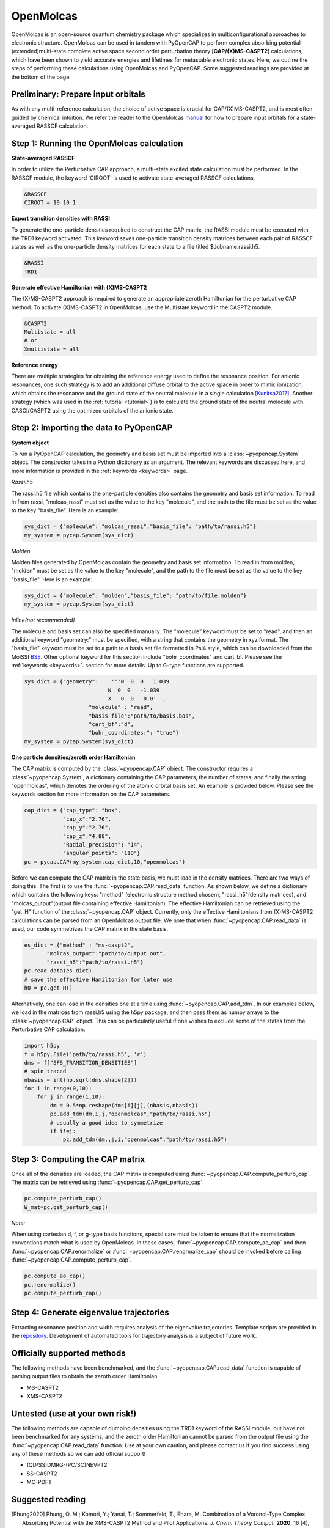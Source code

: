 OpenMolcas
===========

OpenMolcas is an open-source quantum chemistry package which specializes 
in multiconfigurational approaches to electronic structure. OpenMolcas can be used in tandem 
with PyOpenCAP to perform complex absorbing potential (extended)multi-state complete active 
space second order perturbation theory [**CAP/(X)MS-CASPT2**] calculations, which have been 
shown to yield accurate energies and lifetimes for metastable electronic states. 
Here, we outline the steps of performing these calculations using OpenMolcas and PyOpenCAP. 
Some suggested readings are provided at the bottom of the page.

Preliminary: Prepare input orbitals
-----------------------------------
As with any multi-reference calculation, the choice of active space is crucial for CAP/(X)MS-CASPT2, 
and is most often guided by chemical intuition. We refer the reader to the OpenMolcas 
manual_ for how to prepare input orbitals for a state-averaged RASSCF calculation. 

.. _manual: https://molcas.gitlab.io/OpenMolcas/sphinx/

Step 1: Running the OpenMolcas calculation
------------------------------------------
**State-averaged RASSCF**

In order to utilize the Perturbative CAP approach, a multi-state excited state calculation must be performed.
In the RASSCF module, the keyword 'CIROOT' is used to activate state-averaged RASSCF calculations. 

.. code-block:: bash

	 &RASSCF
	 CIROOT = 10 10 1

**Export transition densities with RASSI**

To generate the one-particle densities required to construct the CAP matrix, the RASSI 
module must be executed with the TRD1 keyword activated. This keyword saves one-particle 
transition density matrices between each pair of RASSCF states as well as the one-particle 
density matrices for each state to a file titled $Jobname.rassi.h5.

.. code-block:: bash

	 &RASSI
	 TRD1

**Generate effective Hamiltonian with (X)MS-CASPT2**

The (X)MS-CASPT2 approach is required to generate an appropriate zeroth Hamiltonian for the 
perturbative CAP method. To activate (X)MS-CASPT2 in OpenMolcas, use the Multistate keyword in the CASPT2 
module.

.. code-block:: bash

	&CASPT2
	Multistate = all
	# or
	Xmultistate = all
	
**Reference energy**

There are multiple strategies for obtaining the reference energy used to define the resonance 
position. For anionic resonances, one such strategy is to add an additional diffuse orbital to the active space in order to
mimic ionization, which obtains the resonance and the ground state of the neutral molecule 
in a single calculation [Kunitsa2017]_. Another strategy (which was used in the :ref:`tutorial <tutorial>`) 
is to calculate the ground state of the neutral molecule with CASCI/CASPT2 using the optimized orbitals of the 
anionic state.  


Step 2: Importing the data to PyOpenCAP
---------------------------------------

**System object**

To run a PyOpenCAP calculation, the geometry and basis set must be imported into a :class:`~pyopencap.System` 
object. The constructor takes in a Python dictionary as an argument. The relevant
keywords are discussed here, and more information is provided in the :ref:`keywords <keywords>` page.

*Rassi.h5*

The rassi.h5 file which contains the one-particle densities also contains the geometry 
and basis set information. To read in from rassi, "molcas_rassi" must set as the value to
the key "molecule", and the path to the file must be set as the value to the key 
"basis_file". Here is an example:

.. code-block:: python

	sys_dict = {"molecule": "molcas_rassi","basis_file": "path/to/rassi.h5"}
	my_system = pycap.System(sys_dict)
	
*Molden*

Molden files generated by OpenMolcas contain the geometry and basis set information. 
To read in from molden, "molden" must be set as the value to the key "molecule", and the 
path to the file must be set as the value to the key "basis_file". Here is an example:

.. code-block:: python

	sys_dict = {"molecule": "molden","basis_file": "path/to/file.molden"}
	my_system = pycap.System(sys_dict)

*Inline(not recommended)*

The molecule and basis set can also be specified manually. The "molecule" keyword must 
be set to "read", and then an additional keyword "geometry:" must
be specified, with a string that contains the geometry in xyz format. The "basis_file" keyword 
must be set to a path to a basis set file formatted in Psi4 style, which can be downloaded from
the MolSSI BSE_. Other optional keyword for this section include "bohr_coordinates" and
cart_bf. Please see the :ref:`keywords <keywords>`. section for more details. Up to G-type 
functions are supported.

.. code-block:: python

    sys_dict = {"geometry":    '''N  0  0   1.039
                              N  0  0   -1.039
                              X   0  0   0.0''',
            		"molecule" : "read",
            		"basis_file":"path/to/basis.bas",
            		"cart_bf":"d",
            		"bohr_coordinates:": "true"}
    my_system = pycap.System(sys_dict)	

.. _BSE: https://www.basissetexchange.org/

**One particle densities/zeroth order Hamiltonian**

The CAP matrix is computed by the :class:`~pyopencap.CAP` object. The constructor 
requires a :class:`~pyopencap.System`, a dictionary containing the CAP parameters, the number of states,
and finally the string "openmolcas", which denotes the ordering of the atomic orbital basis
set. An example is provided below. Please see the keywords section for more information on
the CAP parameters.
  
.. code-block:: python

    cap_dict = {"cap_type": "box",
            	"cap_x":"2.76",
            	"cap_y":"2.76",
            	"cap_z":"4.88",
            	"Radial_precision": "14",
            	"angular_points": "110"}
    pc = pycap.CAP(my_system,cap_dict,10,"openmolcas")

Before we can compute the CAP matrix in the state basis, we must load in the density matrices.
There are two ways of doing this. The first is to use the :func:`~pyopencap.CAP.read_data` function. 
As shown below, we define a dictionary which contains the following keys: "method" 
(electronic structure method chosen), "rassi_h5"(density matrices), and "molcas_output"(output file containing effective Hamiltonian).
The effective Hamiltonian can be retrieved using the "get_H" function of the :class:`~pyopencap.CAP` object. Currently, only the
effective Hamiltonians from (X)MS-CASPT2 calculations can be parsed from an OpenMolcas output file. 
We note that when :func:`~pyopencap.CAP.read_data` is used, our code symmetrizes the 
CAP matrix in the state basis.

.. code-block:: python
	
    es_dict = {"method" : "ms-caspt2",
           "molcas_output":"path/to/output.out",
           "rassi_h5":"path/to/rassi.h5"}
    pc.read_data(es_dict)
    # save the effective Hamiltonian for later use
    h0 = pc.get_H()

Alternatively, one can load in the densities one at a time using :func:`~pyopencap.CAP.add_tdm`.
In our examples below, we load in the matrices from rassi.h5 using the h5py package, and then
pass them as numpy arrays to the :class:`~pyopencap.CAP` object. This can be particularly useful 
if one wishes to exclude some of the states from the Perturbative CAP calculation.

.. code-block:: python
	
    import h5py
    f = h5py.File('path/to/rassi.h5', 'r')
    dms = f["SFS_TRANSITION_DENSITIES"]
    # spin traced
    nbasis = int(np.sqrt(dms.shape[2]))
    for i in range(0,10):
        for j in range(i,10):
            dm = 0.5*np.reshape(dms[i][j],(nbasis,nbasis))
            pc.add_tdm(dm,i,j,"openmolcas","path/to/rassi.h5")
            # usually a good idea to symmetrize       
            if i!=j:
                pc.add_tdm(dm,,j,i,"openmolcas","path/to/rassi.h5")
 


Step 3: Computing the CAP matrix
--------------------------------
Once all of the densities are loaded, the CAP matrix is computed 
using :func:`~pyopencap.CAP.compute_perturb_cap`. The matrix can be retrieved using :func:`~pyopencap.CAP.get_perturb_cap`.

.. code-block:: python

    pc.compute_perturb_cap()
    W_mat=pc.get_perturb_cap()
    
*Note:*

When using cartesian d, f, or g-type basis functions, special care must be taken to ensure that the normalization 
conventions match what is used by OpenMolcas. In these cases, :func:`~pyopencap.CAP.compute_ao_cap` 
and then :func:`~pyopencap.CAP.renormalize` or :func:`~pyopencap.CAP.renormalize_cap` 
should be invoked before calling :func:`~pyopencap.CAP.compute_perturb_cap`.

.. code-block:: python

    pc.compute_ao_cap()
    pc.renormalize()
    pc.compute_perturb_cap()


Step 4: Generate eigenvalue trajectories
----------------------------------------
Extracting resonance position and width requires analysis of the eigenvalue trajectories. 
Template scripts are provided in the repository_. Development of automated tools 
for trajectory analysis is a subject of future work.

.. _repository: https://github.com/gayverjr/opencap/blob/master/examples/pyopencap/openmolcas/example.py


Officially supported methods
----------------------------
The following methods have been benchmarked, and the :func:`~pyopencap.CAP.read_data` function is capable of parsing 
output files to obtain the zeroth order Hamiltonian.

* MS-CASPT2
* XMS-CASPT2

Untested (use at your own risk!)
--------------------------------
The following methods are capable of dumping densities using the TRD1 keyword of the RASSI module, 
but have not been benchmarked for any systems, and the zeroth order Hamiltonian cannot be parsed
from the output file using the :func:`~pyopencap.CAP.read_data` function. Use at your own caution, and please contact us if you
find success using any of these methods so we can add official support!

* (QD/SS)DMRG-(PC/SC)NEVPT2
* SS-CASPT2
* MC-PDFT

Suggested reading
-----------------

.. [Phung2020] Phung, Q. M.; Komori, Y.; Yanai, T.; Sommerfeld, T.; Ehara, M. Combination of a Voronoi-Type Complex Absorbing Potential with the XMS-CASPT2 Method and Pilot Applications. *J. Chem. Theory Comput.* **2020**, 16 (4), 2606–2616.

.. [Kunitsa2017] Kunitsa, A. A.; Granovsky, A. A.; Bravaya, K. B. CAP-XMCQDPT2 Method for Molecular Electronic Resonances. *J. Chem. Phys.* **2017**, 146 (18), 184107.

.. [Al-Saadon2019] Al-Saadon, R.; Shiozaki, T.; Knizia, G. Visualizing Complex-Valued Molecular Orbitals. *J. Phys. Chem. A* **2019**, 123 (14), 3223–3228.